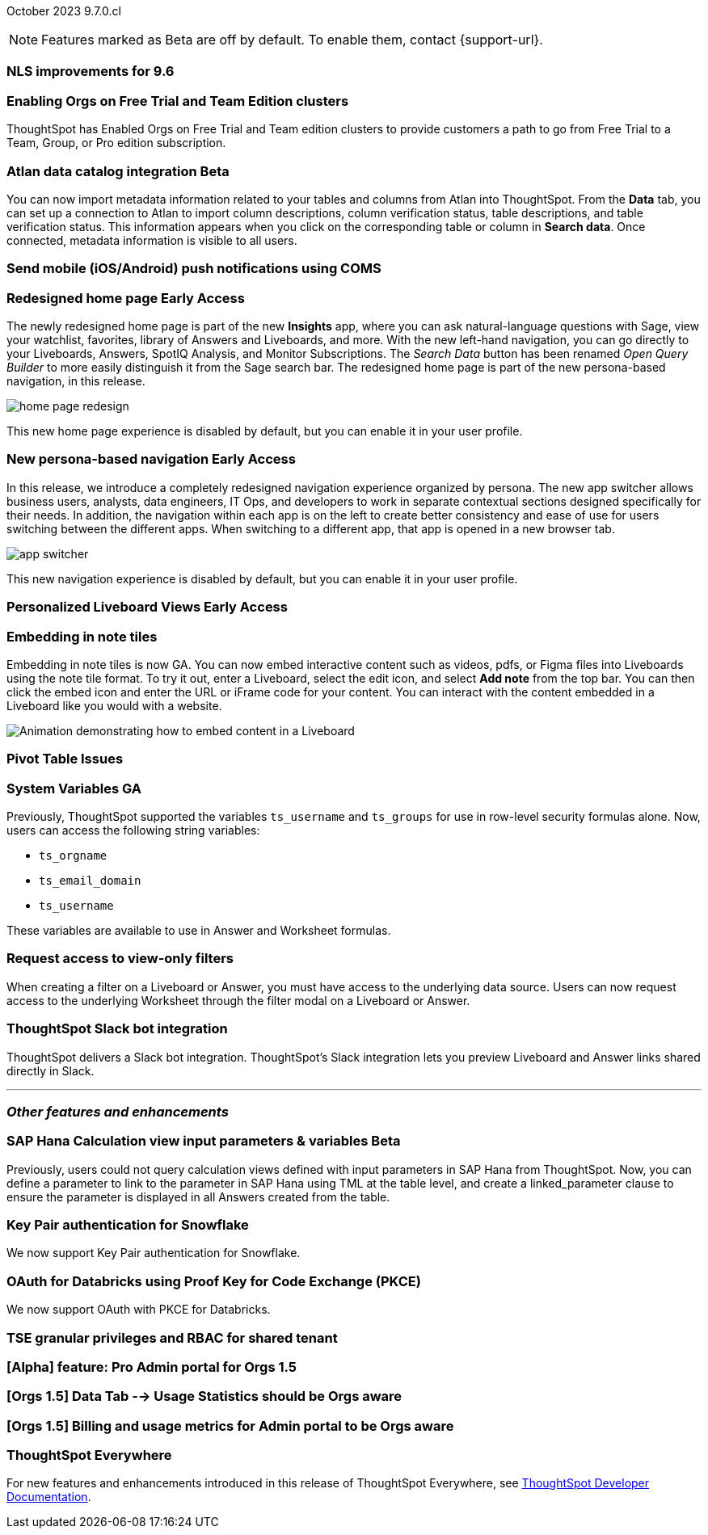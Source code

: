 ifndef::pendo-links[]
October 2023 [label label-dep]#9.7.0.cl#
endif::[]
ifdef::pendo-links[]
[month-year-whats-new]#October 2023#
[label label-dep-whats-new]#9.7.0.cl#
endif::[]

ifndef::free-trial-feature[]
NOTE: Features marked as [.badge.badge-update-note]#Beta# are off by default. To enable them, contact {support-url}.
endif::free-trial-feature[]

[#primary-9-7-0-cl]

// Business User

[#9-7-0-cl-nls]
[discrete]
=== NLS improvements for 9.6
//No doc required per Mourya Balabhadra
// Mary

////
ifndef::pendo-links[]
[#9-7-0-cl-slack]
[discrete]
=== ThoughtSpot Slack bot for Natural Language Search [.badge.badge-beta]#Beta#
endif::[]
ifdef::pendo-links[]
[#9-7-0-cl-slack]
[discrete]
=== ThoughtSpot Slack bot for Natural Language Search [.badge.badge-beta-whats-new]#Beta#
endif::[]

// Naomi
////

[#9-7-0-cl-migration]
[discrete]
=== Enabling Orgs on Free Trial and Team Edition clusters
ThoughtSpot has Enabled Orgs on Free Trial and Team edition clusters to provide customers a path to go from Free Trial to a Team, Group, or Pro edition subscription.
//confirmed doc req from @Aditya Chand
// Mary




ifndef::pendo-links[]
[#9-7-0-cl-atlan]
[discrete]
=== Atlan data catalog integration [.badge.badge-beta]#Beta#
endif::[]
ifdef::pendo-links[]
[#9-7-0-cl-atlan]
[discrete]
=== Atlan data catalog integration [.badge.badge-beta-whats-new]#Beta#
endif::[]

// Naomi

You can now import metadata information related to your tables and columns from Atlan into ThoughtSpot. From the *Data* tab, you can set up a connection to Atlan to import
column descriptions, column verification status, table descriptions, and table verification status. This information appears when you click on the corresponding table or column in *Search data*. Once connected, metadata information is visible to all users.

////
[#9-7-0-cl-magiclink]
[discrete]
=== Magic link

// Naomi

We simplified the log in process for the ThoughtSpot mobile app. You can now enter your company email to receive an email with a magic link login, rather than entering the server URL.
////

////
[#9-7-0-cl-backend]
[discrete]
=== MagicLink- build backend service to support sending magic link via email to log in on the mobile app

// Naomi
////

[#9-7-0-cl-mobile-push]
[discrete]
=== Send mobile (iOS/Android) push notifications using COMS
//awaiting confirmation of doc req and PM from @Arpit Rai
// Mary



// Analyst

ifndef::pendo-links[]
[#9-7-0-cl-redesign]
[discrete]
=== Redesigned home page [.badge.badge-early-access]#Early Access#
endif::[]
ifdef::pendo-links[]
[#9-7-0-cl-redesign]
=== Redesigned home page [.badge.badge-early-access-whats-new]#Early Access#
endif::[]

The newly redesigned home page is part of the new *Insights* app, where you can ask natural-language questions with Sage, view your watchlist, favorites, library of Answers and Liveboards, and more. With the new left-hand navigation, you can go directly to your Liveboards, Answers, SpotIQ Analysis, and Monitor Subscriptions. The _Search Data_ button has been renamed _Open Query Builder_ to more easily distinguish it from the Sage search bar. The redesigned home page is part of the new persona-based navigation, in this release.

image::home-page-redesign.png[]

This new home page experience is disabled by default, but you can enable it in your user profile.

// Mark

ifndef::pendo-links[]
[#9-7-0-cl-nav]
[discrete]
=== New persona-based navigation [.badge.badge-early-access]#Early Access#
endif::[]
ifdef::pendo-links[]
[#9-7-0-cl-nav]
[discrete]
=== New persona-based navigation [.badge.badge-early-access-whats-new]#Early Access#
endif::[]



In this release, we introduce a completely redesigned navigation experience organized by persona. The new app switcher allows business users, analysts, data engineers, IT Ops, and developers to work in separate contextual sections designed specifically for their needs. In addition, the navigation within each app is on the left to create better consistency and ease of use for users switching between the different apps.  When switching to a different app, that app is opened in a new browser tab.

image::app-switcher.png[]

This new navigation experience is disabled by default, but you can enable it in your user profile.

// Mark

ifndef::pendo-links[]
[#9-7-0-cl-personalized]
[discrete]
=== Personalized Liveboard Views [.badge.badge-early-access]#Early Access#
endif::[]
ifdef::pendo-links[]
[#9-7-0-cl-personalized]
[discrete]
=== Personalized Liveboard Views [.badge.badge-early-access-whats-new]#Early Access#
endif::[]


// Mary-- note: this article should be titled personalized-liveboard-views.adoc to match in-product links

[#9-7-0-cl-embedding]
[discrete]
=== Embedding in note tiles

// Naomi

Embedding in note tiles is now GA. You can now embed interactive content such as videos, pdfs, or Figma files into Liveboards using the note tile format. To try it out, enter a Liveboard, select the edit icon, and select *Add note* from the top bar. You can then click the embed icon and enter the URL or iFrame code for your content. You can interact with the content embedded in a Liveboard like you would with a website.

image:embed-note-tile.gif[Animation demonstrating how to embed content in a Liveboard]

[#9-7-0-cl-pivot]
[discrete]
=== Pivot Table Issues
//Pending confirmation of doc req and PM from Damian Waldron
// Mary


[#9-7-0-cl-variables]
[discrete]
=== System Variables GA

// Naomi

Previously, ThoughtSpot supported the variables `ts_username` and `ts_groups` for use in row-level security formulas alone. Now, users can access the following string variables:

* `ts_orgname`
* `ts_email_domain`
* `ts_username`

These variables are available to use in Answer and Worksheet formulas.

[#9-7-0-cl-filter]
[discrete]
=== Request access to view-only filters

// Naomi

When creating a filter on a Liveboard or Answer, you must have access to the underlying data source. Users can now request access to the underlying Worksheet through the filter modal on a Liveboard or Answer.

[#9-7-0-cl-coms]
[discrete]
=== ThoughtSpot Slack bot integration
ThoughtSpot delivers a Slack bot integration. ThoughtSpot's Slack integration lets you preview Liveboard and Answer links shared directly in Slack.

// Mary

'''
[#secondary-9-7-0-cl]
[discrete]
=== _Other features and enhancements_

// Data Engineer

ifndef::pendo-links[]
[#9-7-0-cl-sap-hana]
[discrete]
=== SAP Hana Calculation view input parameters & variables [.badge.badge-beta]#Beta#
endif::[]
ifdef::pendo-links[]
[#9-7-0-cl-sap-hana]
[discrete]
=== SAP Hana Calculation view input parameters & variables [.badge.badge-beta-whats-new]#Beta#
endif::[]

// Naomi

Previously, users could not query calculation views defined with input parameters in SAP Hana from ThoughtSpot. Now, you can define a parameter to link to the parameter in SAP Hana using TML at the table level, and create a linked_parameter clause to ensure the parameter is displayed in all Answers created from the table.



[#9-7-0-cl-snowflake]
[discrete]
=== Key Pair authentication for Snowflake

// Naomi

We now support Key Pair authentication for Snowflake.

[#9-7-0-cl-oauth]
[discrete]
=== OAuth for Databricks using Proof Key for Code Exchange (PKCE)

// Naomi

We now support OAuth with PKCE for Databricks.

////
[#9-7-0-cl-dbt]
[discrete]
=== dbt integration: enhancements to the models integration

// Naomi
////

// IT/Ops Engineer

// [#9-7-0-cl-monitoring]
// [discrete]
// === Pro-edition monitoring dashboard and alerts

// Mark - TBD

[#9-7-0-cl-tse]
[discrete]
=== TSE granular privileges and RBAC for shared tenant

// Mary

[#9-7-0-cl-orgs]
[discrete]
=== [Alpha] feature: Pro Admin portal for Orgs 1.5

// Mary

[#9-7-0-cl-data]
[discrete]
=== [Orgs 1.5] Data Tab --> Usage Statistics should be Orgs aware

// Mary

[#9-7-0-cl-billing]
[discrete]
=== [Orgs 1.5] Billing and usage metrics for Admin portal to be Orgs aware

// Mary

////
[#9-7-0-cl-embrace]
[discrete]
=== Embrace v2

// Naomi
////



ifndef::free-trial-feature[]
[discrete]
=== ThoughtSpot Everywhere

For new features and enhancements introduced in this release of ThoughtSpot Everywhere, see https://developers.thoughtspot.com/docs/?pageid=whats-new[ThoughtSpot Developer Documentation^].
endif::[]